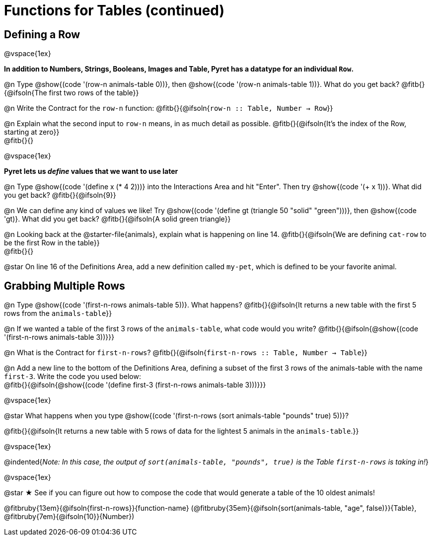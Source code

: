 = Functions for Tables (continued)

== Defining a Row
@vspace{1ex}

*In addition to Numbers, Strings, Booleans, Images and Table, Pyret has a datatype for an individual `Row`.*

@n Type @show{(code '(row-n animals-table 0))}, then @show{(code '(row-n animals-table 1))}. What do you get back? @fitb{}{@ifsoln{The first two rows of the table}}

@n Write the Contract for the `row-n` function: @fitb{}{@ifsoln{`row-n {two-colons} Table,  Number -> Row`}}

@n Explain what the second input to `row-n` means, in as much detail as possible. @fitb{}{@ifsoln{It's the index of the Row, starting at zero}} +
@fitb{}{}

@vspace{1ex}

*Pyret lets us _define_ values that we want to use later*

@n Type @show{(code '(define x (* 4 2)))} into the Interactions Area and hit "Enter". Then try @show{(code '(+ x 1))}. What did you get back? @fitb{}{@ifsoln{9}}

@n We can define any kind of values we like! Try @show{(code '(define gt (triangle 50 "solid" "green")))}, then @show{(code 'gt)}. What did you get back? @fitb{}{@ifsoln{A solid green triangle}}

@n Looking back at the @starter-file{animals}, explain what is happening on line 14. @fitb{}{@ifsoln{We are defining `cat-row` to be the first Row in the table}} +
@fitb{}{}

@star On line 16 of the Definitions Area, add a new definition called `my-pet`, which is defined to be your favorite animal.

== Grabbing Multiple Rows

@n Type @show{(code '(first-n-rows animals-table 5))}. What happens? @fitb{}{@ifsoln{It returns a new table with the first 5 rows from the `animals-table`}}

@n If we wanted a table of the first 3 rows of the `animals-table`, what code would you write? @fitb{}{@ifsoln{@show{(code '(first-n-rows animals-table 3))}}}

@n What is the Contract for `first-n-rows`? @fitb{}{@ifsoln{`first-n-rows {two-colons} Table,  Number -> Table`}}

@n Add a new line to the bottom of the Definitions Area, defining a subset of the first 3 rows of the animals-table with the name `first-3`. Write the code you used below: +
@fitb{}{@ifsoln{@show{(code '(define first-3 (first-n-rows animals-table 3)))}}}

@vspace{1ex}

@star What happens when you type @show{(code '(first-n-rows (sort animals-table "pounds" true) 5))}?

@fitb{}{@ifsoln{It returns a new table with 5 rows of data for the lightest 5 animals in the `animals-table`.}}

@vspace{1ex}

@indented{_Note: In this case, the output of `sort(animals-table, "pounds", true)` is the Table `first-n-rows` is taking in!_}

@vspace{1ex}

@star &#9733; See if you can figure out how to compose the code that would generate a table of the 10 oldest animals!

@fitbruby{13em}{@ifsoln{first-n-rows}}{function-name} (@fitbruby{35em}{@ifsoln{sort(animals-table, "age", false)}}{Table}, @fitbruby{7em}{@ifsoln{10}}{Number})


